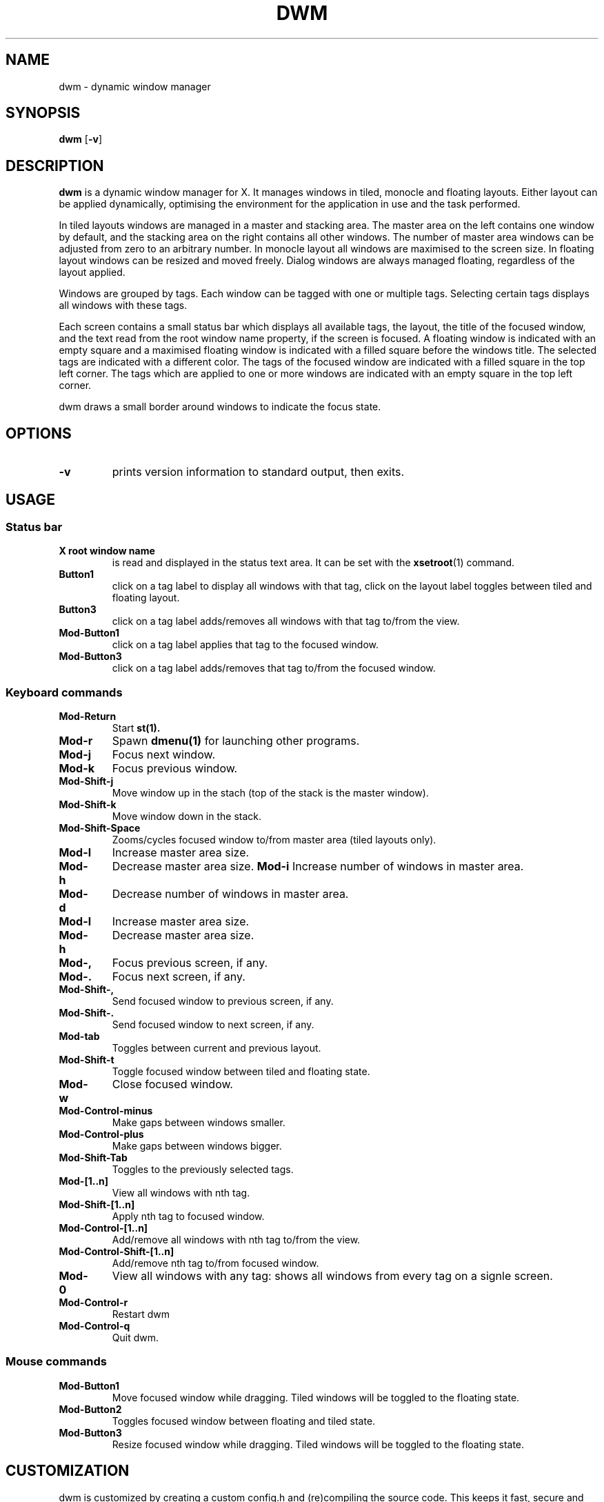 .TH DWM 1 dwm\-VERSION
.SH NAME
dwm \- dynamic window manager
.SH SYNOPSIS
.B dwm
.RB [ \-v ]
.SH DESCRIPTION
.B dwm 
is a dynamic window manager for X. It manages windows in tiled, monocle
and floating layouts. Either layout can be applied dynamically, optimising the
environment for the application in use and the task performed.
.P
In tiled layouts windows are managed in a master and stacking area. The master
area on the left contains one window by default, and the stacking area on the
right contains all other windows. The number of master area windows can be
adjusted from zero to an arbitrary number. In monocle layout all windows are
maximised to the screen size. In floating layout windows can be resized and
moved freely. Dialog windows are always managed floating, regardless of the
layout applied.
.P
Windows are grouped by tags. Each window can be tagged with one or multiple
tags. Selecting certain tags displays all windows with these tags.
.P
Each screen contains a small status bar which displays all available tags, the
layout, the title of the focused window, and the text read from the root window
name property, if the screen is focused. A floating window is indicated with an
empty square and a maximised floating window is indicated with a filled square
before the windows title.  The selected tags are indicated with a different
color. The tags of the focused window are indicated with a filled square in the
top left corner.  The tags which are applied to one or more windows are
indicated with an empty square in the top left corner.
.P
dwm draws a small border around windows to indicate the focus state.
.SH OPTIONS
.TP
.B \-v
prints version information to standard output, then exits.

.SH USAGE

.SS Status bar
.TP
.B X root window name
is read and displayed in the status text area. It can be set with the
.BR xsetroot (1)
command.
.TP
.B Button1
click on a tag label to display all windows with that tag, click on the layout
label toggles between tiled and floating layout.
.TP
.B Button3
click on a tag label adds/removes all windows with that tag to/from the view.
.TP
.B Mod\-Button1
click on a tag label applies that tag to the focused window.
.TP
.B Mod\-Button3
click on a tag label adds/removes that tag to/from the focused window.

.SS Keyboard commands
.TP
.B Mod\-Return
Start
.BR st(1).
.TP
.B Mod\-r
Spawn
.BR dmenu(1)
for launching other programs.
.TP
.B Mod\-j
Focus next window.
.TP
.B Mod\-k
Focus previous window.
.TP
.B Mod\-Shift\-j
Move window up in the stach (top of the stack is the master window).
.TP
.B Mod\-Shift\-k
Move window down in the stack. 
.TP
.B Mod\-Shift\-Space
Zooms/cycles focused window to/from master area (tiled layouts only).
.TP
.B Mod\-l
Increase master area size.
.TP
.B Mod\-h
Decrease master area size.
.B Mod\-i
Increase number of windows in master area.
.TP
.B Mod\-d
Decrease number of windows in master area.
.TP
.B Mod\-l
Increase master area size.
.TP
.B Mod\-h
Decrease master area size.
.TP
.B Mod\-,
Focus previous screen, if any.
.TP
.B Mod\-.
Focus next screen, if any.
.TP
.B Mod\-Shift\-,
Send focused window to previous screen, if any.
.TP
.B Mod\-Shift\-.
Send focused window to next screen, if any.
.TP
.B Mod\-tab
Toggles between current and previous layout.
.TP
.B Mod\-Shift\-t
Toggle focused window between tiled and floating state.
.TP
.B Mod\-w
Close focused window.
.TP
.B Mod\-Control\-minus
Make gaps between windows smaller.
.TP
.B Mod\-Control\-plus
Make gaps between windows bigger.
.TP
.B Mod\-Shift\-Tab
Toggles to the previously selected tags.
.TP
.B Mod\-[1..n]
View all windows with nth tag.
.TP
.B Mod\-Shift\-[1..n]
Apply nth tag to focused window.
.TP
.B Mod\-Control\-[1..n]
Add/remove all windows with nth tag to/from the view.
.TP
.B Mod\-Control\-Shift\-[1..n]
Add/remove nth tag to/from focused window.
.TP
.B Mod\-0
View all windows with any tag: shows all windows from every tag on a signle screen.
.TP
.B Mod\-Control\-r
Restart dwm
.TP
.B Mod\-Control\-q
Quit dwm.

.SS Mouse commands
.TP
.B Mod\-Button1
Move focused window while dragging. Tiled windows will be toggled to the floating state.
.TP
.B Mod\-Button2
Toggles focused window between floating and tiled state.
.TP
.B Mod\-Button3
Resize focused window while dragging. Tiled windows will be toggled to the floating state.
.SH CUSTOMIZATION
dwm is customized by creating a custom config.h and (re)compiling the source
code. This keeps it fast, secure and simple.
.SH SEE ALSO
.BR dmenu (1),
.BR st (1)
.SH ISSUES
Java applications which use the XToolkit/XAWT backend may draw grey windows
only. The XToolkit/XAWT backend breaks ICCCM-compliance in recent JDK 1.5 and early
JDK 1.6 versions, because it assumes a reparenting window manager. Possible workarounds
are using JDK 1.4 (which doesn't contain the XToolkit/XAWT backend) or setting the
environment variable
.BR AWT_TOOLKIT=MToolkit
(to use the older Motif backend instead) or running
.B xprop -root -f _NET_WM_NAME 32a -set _NET_WM_NAME LG3D
or
.B wmname LG3D
(to pretend that a non-reparenting window manager is running that the
XToolkit/XAWT backend can recognize) or when using OpenJDK setting the environment variable
.BR _JAVA_AWT_WM_NONREPARENTING=1 .
.SH BUGS
Send all bug reports with a patch to hackers@suckless.org.
